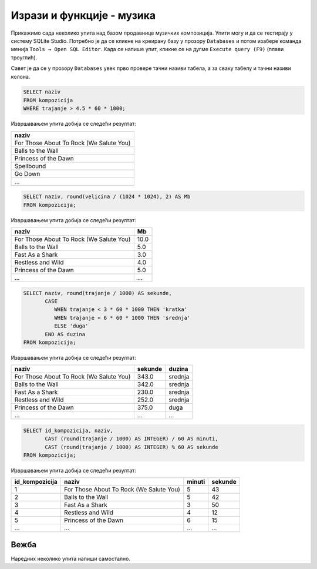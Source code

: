 Изрази и функције - музика
--------------------------
Прикажимо сада неколико упита над базом продавнице музичких композиција.
Упити могу и да се тестирају у систему SQLite Studio. Потребно је да се кликне на 
креирану базу у прозору ``Databases`` и потом изабере команда менија ``Tools → Open SQL Editor``. 
Када се напише упит, кликне се на дугме ``Execute query (F9)`` (плави троуглић).

Савет је да се у прозору ``Databases`` увек прво провере тачни називи табела, 
а за сваку табелу и тачни називи колона. 

.. image:: ../../_images/music2.png
   :width: 350
   :align: center

.. questionnote::

   Приказати називе свих песама које трају више од 4 и по минута.
   
.. code-block:: sql

   SELECT naziv
   FROM kompozicija
   WHERE trajanje > 4.5 * 60 * 1000;

Извршавањем упита добија се следећи резултат:

.. csv-table::
   :header:  "naziv"
   :align: left

   "For Those About To Rock (We Salute You)"
   "Balls to the Wall"
   "Princess of the Dawn"
   "Spellbound"
   "Go Down"
   ...

.. questionnote::

   Приказати називе свих песама и њихову величину у мегабајтима,
   заокружену на две децимале.

.. code-block:: sql

   SELECT naziv, round(velicina / (1024 * 1024), 2) AS Mb
   FROM kompozicija;

Извршавањем упита добија се следећи резултат:

.. csv-table::
   :header:  "naziv", "Mb"
   :align: left

   "For Those About To Rock (We Salute You)", "10.0"
   "Balls to the Wall", "5.0"
   "Fast As a Shark", "3.0"
   "Restless and Wild", "4.0"
   "Princess of the Dawn", "5.0"
   ..., ...

.. questionnote::

   Приказати називе свих композиција, њихово трајање у секундама и
   ознаке за дужине. Кратке (``kratka``) су оне које су краће од три
   минута, средње (``srednja``) су оне између 3 и 6 минута, а дуге
   (``duga``) оне које су дуже од 6 минута.

   
.. code-block:: sql

   SELECT naziv, round(trajanje / 1000) AS sekunde,
          CASE
             WHEN trajanje < 3 * 60 * 1000 THEN 'kratka'
             WHEN trajanje < 6 * 60 * 1000 THEN 'srednja'
             ELSE 'duga'
          END AS duzina
   FROM kompozicija;

Извршавањем упита добија се следећи резултат:

.. csv-table::
   :header:  "naziv", "sekunde", "duzina"
   :align: left

   "For Those About To Rock (We Salute You)", "343.0", "srednja"
   "Balls to the Wall", "342.0", "srednja"
   "Fast As a Shark", "230.0", "srednja"
   "Restless and Wild", "252.0", "srednja"
   "Princess of the Dawn", "375.0", "duga"
   ..., ..., ...

.. questionnote::

   За сваку песму приказати идентификатор, назив и трајање у минутима
   и секундама.
   
.. code-block:: sql

   SELECT id_kompozicija, naziv,
          CAST (round(trajanje / 1000) AS INTEGER) / 60 AS minuti,
          CAST (round(trajanje / 1000) AS INTEGER) % 60 AS sekunde
   FROM kompozicija;

Извршавањем упита добија се следећи резултат:

.. csv-table::
   :header:  "id_kompozicija", "naziv", "minuti", "sekunde"
   :align: left

   "1", "For Those About To Rock (We Salute You)", "5", "43"
   "2", "Balls to the Wall", "5", "42"
   "3", "Fast As a Shark", "3", "50"
   "4", "Restless and Wild", "4", "12"
   "5", "Princess of the Dawn", "6", "15"
   ..., ..., ..., ...


Вежба
.....

Наредних неколико упита напиши самостално.

.. questionnote::

   За сваку ставку наруџбенице прикажи идентификатор *id_naruzbenica*
   и укупну цену (она се добија множењем јединичне цене *cena* и
   количине *kolicina*). Укупну цену прикажи у колони *ukupna_cena*.


.. dbpetlja:: db_izrazi_zadaci_muzika_01
   :dbfile: music.sql
   :checkcolumnname:
   :showresult:
   :solutionquery: SELECT id_narudzbenica, kolicina * cena AS ukupna_cena
                   FROM stavka_narudzbenice

.. questionnote::

   Прикажи називе свих композиција које заузимају више од 10,5 мегабајта.


.. dbpetlja:: db_izrazi_zadaci_muzika_02
   :dbfile: music.sql
   :checkcolumnname:
   :showresult:
   :solutionquery: SELECT naziv
                   FROM kompozicija
                   WHERE round(velicina / (1024 * 1024), 2) > 10.5

   

   

